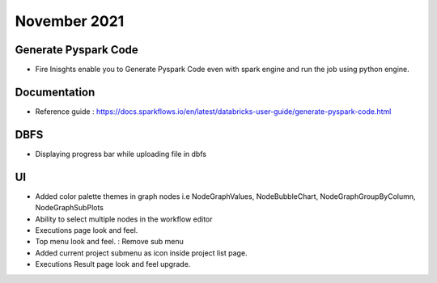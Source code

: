 November 2021
==============

Generate Pyspark Code
+++++++

- Fire Inisghts enable you to Generate Pyspark Code even with spark engine and run the job using python engine.

.. figure:: ..//_assets/user-guide/generate-pyspark-code/3.PNG
   :alt: Pyspark code generate
   :width: 70%

Documentation
+++++

- Reference guide : https://docs.sparkflows.io/en/latest/databricks-user-guide/generate-pyspark-code.html

DBFS
+++++++

- Displaying progress bar while uploading file in dbfs

UI
++++++

- Added color palette themes in graph nodes i.e NodeGraphValues, NodeBubbleChart, NodeGraphGroupByColumn, NodeGraphSubPlots
- Ability to select multiple nodes in the workflow editor
- Executions page look and feel.
- Top menu look and feel. : Remove sub menu
- Added current project submenu as icon inside project list page.
- Executions Result page look and feel upgrade.
